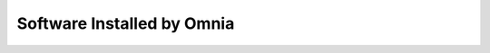 Software Installed by Omnia
===========================

.. dropdown:: Software support matrix for RHEL/Rocky clusters

   .. csv-table:: Omnia SW matrix for RHEL/Rocky clusters
      :file: ../../Tables/software_matrix_rhel_rocky.csv
      :header-rows: 1
      :keepspace:
      :class: longtable

.. dropdown:: Software support matrix for Ubuntu 22.04 clusters

   .. csv-table:: Omnia SW matrix for Ubuntu 22.04 clusters
      :file: ../../Tables/software_matrix_ubuntu_22.csv
      :header-rows: 1
      :keepspace:
      :class: longtable

.. dropdown:: Software support matrix for Ubuntu 24.04 clusters

   .. csv-table:: Omnia SW matrix for Ubuntu 24.04 clusters
      :file: ../../Tables/software_matrix_ubuntu_24.csv
      :header-rows: 1
      :keepspace:
      :class: longtable







